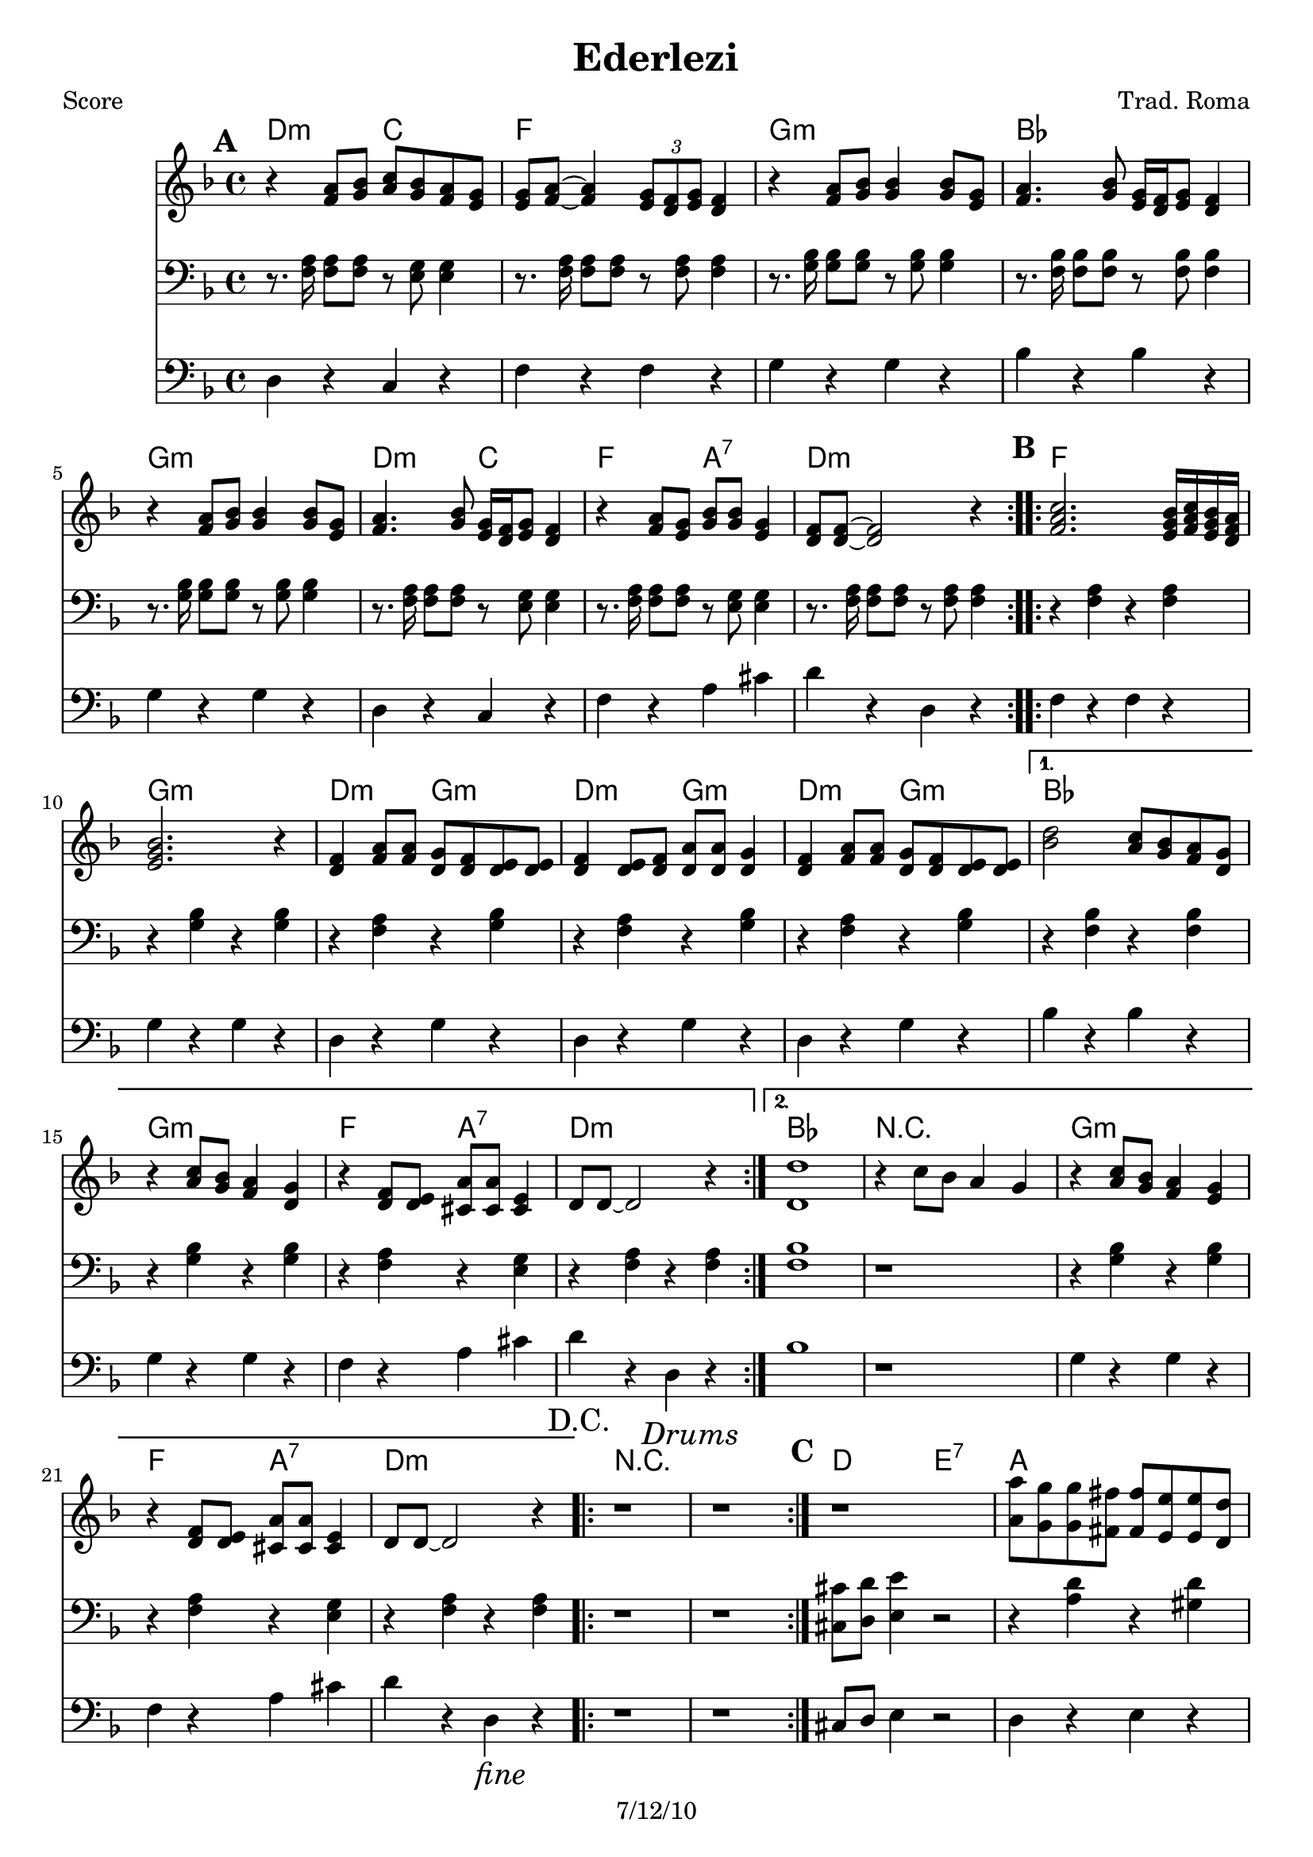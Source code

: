 \version "2.12.3"

\header {
	title = "Ederlezi"
	composer = "Trad. Roma"
	copyright = "7/12/10"
	}

%place a mark at bottom right
markdownright = { \once \override Score.RehearsalMark #'break-visibility = #begin-of-line-invisible \once \override Score.RehearsalMark #'self-alignment-X = #RIGHT \once \override Score.RehearsalMark #'direction = #DOWN }


% music pieces
%part: melody
melody = {
	\relative c' { \key d \minor

	\mark \default %A
	\repeat volta 2 {
	  r4 <f a>8 <g bes> <a c> <g bes> <f a> <e g> |
	  <e g> <f a>~ <f a>4 \times 2/3 { <e g>8 <d f> <e g> } <d f>4 |
	  r4 <f a>8 <g bes> <g bes>4 <g bes>8 <e g> |
	  <f a>4. <g bes>8 <e g>16 <d f> <e g>8 <d f>4 |
	  r4 <f a>8 <g bes> <g bes>4 <g bes>8 <e g> |
	  <f a>4. <g bes>8 <e g>16 <d f> <e g>8  <d f>4 |
	  r4 <f a>8 <e g> <g bes> <g bes> <e g>4 | <d f>8 <d f>~ <d f>2 r4 |
	}

	\mark \default %B
	\repeat volta 2 {
	  <f a c>2. <e g bes>16 <f a c> <e g bes> <d f a> | <e g bes>2. r4 |
	  <d f> <f a>8 <f a> <d g> <d f> <d e> <d e> | 
	  <d f>4 <d e>8 <d f> <d a'> <d a'> <d g>4 |
	  <d f>4 <f a>8 <f a> <d g> <d f> <d e> <d e> | }
	  \alternative {
		{ <bes' d>2 <a c>8 <g bes> <f a> <d g> | r4 <a' c>8 <g bes> <f a>4 <d g> |
		r4 <d f>8 <d e> <cis a'> <cis a'> <cis e>4 | d8 d~ d2 r4 | }
		{ <d d'>1 | r4 c'8 bes a4 g | r4 <a c>8 <g bes> <f a>4 <e g> |
		r4 <d f>8 <d e> <cis a'> <cis a'> <cis e>4 | d8 d~ d2 \markdownright \mark \markup { \italic "fine" } r4\mark \markup { "D.C." }  | }
	  }

	\repeat volta 2 { r1 \mark \markup { \italic "Drums" } | r1 | }

	\mark \default %C 
	  r1 | <a' a'>8 <g g'> <g g'> <fis fis'> <fis fis'> <e e'> <e e'> <d d'> | 
	  <cis cis'> <d d'> <e e'> r r2 | r1 |
	  <a a'>8 <g g'> <g g'> <fis fis'> <fis fis'> <e e'> <e e'> <d d'> | 	
	  <cis cis'>1 | r1 | \bar ".|" \markdownright \mark "D.C. al Fine"

}
}
%part: tenor
tenor = {
	\relative c { \key d \minor

	\mark \default %A
	\repeat volta 2 {
	  r8. <f a>16 <f a>8 <f a>8 r <e g> <e g>4 | r8. <f a>16 <f a>8 <f a>8 r <f a> <f a>4 | 
	  r8. <g bes>16 <g bes>8 <g bes>8 r <g bes> <g bes>4 | r8. <f bes>16 <f bes>8 <f bes>8 r <f bes> <f bes>4 | 
	  r8. <g bes>16 <g bes>8 <g bes>8 r <g bes> <g bes>4 | r8. <f a>16 <f a>8 <f a>8 r <e g> <e g>4 |
	  r8. <f a>16 <f a>8 <f a>8 r <e g> <e g>4 | r8. <f a>16 <f a>8 <f a>8 r <f a> <f a>4 | 
	}

	\mark \default %B
	\repeat volta 2 {
	  r <f a> r <f a> | r <g bes> r <g bes> | 
	  r <f a> r <g bes> | r <f a> r <g bes> | r <f a> r <g bes> | }
	  \alternative {
		{ r <f bes> r <f bes> | r <g bes> r <g bes> | r <f a> r <e g> | r <f a> r <f a> | }
		{ <f bes>1 | r | r4 <g bes> r <g bes> | r <f a> r <e g> | r <f a> r\markdownright \mark \markup { \italic "fine" }  <f a>\mark \markup { "D.C." } | }
	  }
	
	\repeat volta 2 { r1 \mark \markup { \italic "Drums" } | r1 | }
	

	\mark \default %C
	  <cis cis'>8 <d d'> <e e'>4 r2 | r4 <a d> r <gis d'> | 
	  r <a cis> r <a cis> | <cis, cis'>8 <d d'> <e e'>4 r2 | 
	  r4 <a d> r <gis d'> | r <a cis> r <a cis> | 
	  <f a>1~ | \bar ".|" \markdownright \mark "D.C. al Fine"
	
}
}


%part: bass
bass = {
	\relative c { \key d \minor

	\mark \default %A
	\repeat volta 2 {
	  d4 r c r | f r f r | g r g r | bes r bes r | 
	  g r g r | d r c r | f r a cis | d r d, r |
	}	
	
	\mark \default %B 
	\repeat volta 2 {
	  f r f r | g r g r |d r g r | d r g r | d r g r | }
	  \alternative {
		{ bes r bes r | g r g r | f r a cis | d r d, r | }
		{ bes'1 | r | g4 r g r | f r a cis | d r d,\markdownright \mark \markup { \italic "fine" } r\mark \markup { "D.C." } | }
	  }

	\repeat volta 2 { r1 \mark \markup { \italic "Drums" } | r1 | }

	\mark \default %C
	cis8 d e4 r2 | d4 r e r | a r a r | cis,8 d e4 a,8 a a4 |
	d r e r | a r a r | d,1~ | \bar ".|" \markdownright \mark "D.C. al Fine"
}
}

%part: changes
changes = \chordmode {
	%A
	d2:m c | f1 | g:m | bes | g:m | d2:m c | f a:7 | d1:m |

	%B
	f1 | g:m | d2:m g:m | d:m g:m | d:m g:m | 
	   bes1 | g:m | f2 a:7 | d1:m | 
	   bes1 | R | g:m | f2 a:7 | d1:m | 
	 
	%C	
	R | R | d2 e:7 | a1 | R | d2 e:7 | a1 | d:m |
 }

%layout
#(set-default-paper-size "a5" 'landscape)

%{
\book { 
  \header { poet = "Melody - C" }
    \score {
	<<
%	\new ChordNames { \set chordChanges = ##t \changes }
        \new Staff {
		\melody
	}
	>>
    }
%    \words
}
%}

%{
\book { 
  \header { poet = "Bass - C" }
    \score {
	<<
%	\new ChordNames { \set chordChanges = ##t \changes }
        \new Staff { \clef bass
		\bass
	}
	>>
    }
%    \words
}
%}


\book { \header { poet = "Score" }
  \paper { #(set-paper-size "a4") }
    \score { 
      << 
	\new ChordNames { \set chordChanges = ##t \changes }
	\new Staff { 
		\melody
	}
	\new Staff { \clef bass
		\tenor
	}
	\new Staff { \clef bass
		\bass
	}
      >> 
  } 
%    \words
}


%{
\book { \header { poet = "MIDI" }
    \score { 
      << \tempo 4 = 100 
\unfoldRepeats	\new Staff { \set Staff.midiInstrument = #"alto sax"
		\melody
	}
\unfoldRepeats	\new Staff { \set Staff.midiInstrument = #"tuba"
		\bass
	}
      >> 
    \midi { }
  } 
}
%}
